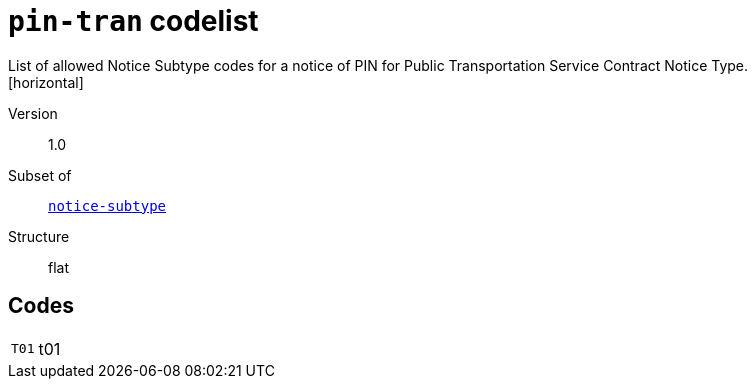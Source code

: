 = `pin-tran` codelist
List of allowed Notice Subtype codes for a notice of PIN for Public Transportation Service Contract Notice Type.
[horizontal]
Version:: 1.0
Subset of:: xref:code-lists/notice-subtype.adoc[`notice-subtype`]
Structure:: flat

== Codes
[horizontal]
  `T01`::: t01
